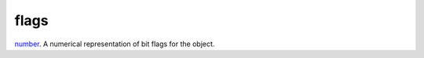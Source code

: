 flags
====================================================================================================

`number`_. A numerical representation of bit flags for the object.

.. _`number`: ../../../lua/type/number.html
